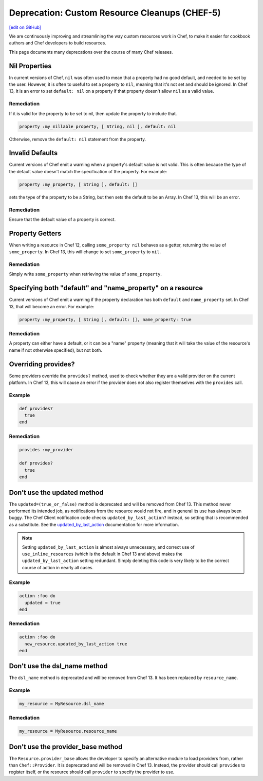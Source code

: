 =======================================================
Deprecation: Custom Resource Cleanups (CHEF-5)
=======================================================
`[edit on GitHub] <https://github.com/chef/chef-web-docs/blob/master/chef_master/source/deprecations_custom_resource_cleanups.rst>`__

.. tag deprecations_custom_resource_cleanups

We are continuously improving and streamlining the way custom resources work in Chef, to make it easier for cookbook authors and Chef developers to build resources.

.. end_tag

This page documents many deprecations over the course of many Chef releases.

Nil Properties
==================

In current versions of Chef, ``nil`` was often used to mean that a property had no good default, and needed to be set by the user. However, it is often to useful to set a property to ``nil``, meaning that it's not set and should be ignored. In Chef 13, it is an error to set ``default: nil`` on a property if that property doesn't allow ``nil`` as a valid value.

Remediation
--------------

If it is valid for the property to be set to nil, then update the property to include that.

.. code-block:: ruby

  property :my_nillable_property, [ String, nil ], default: nil

Otherwise, remove the ``default: nil`` statement from the property.

Invalid Defaults
==================

Current versions of Chef emit a warning when a property's default value is not valid. This is often because the type of the default value doesn't match the specification of the property. For example:

.. code-block:: ruby

  property :my_property, [ String ], default: []

sets the type of the property to be a String, but then sets the default to be an Array. In Chef 13, this will be an error.

Remediation
--------------

Ensure that the default value of a property is correct.

Property Getters
=======================

When writing a resource in Chef 12, calling ``some_property nil`` behaves as a getter, returning the value of ``some_property``. In Chef 13, this will change to set ``some_property`` to ``nil``.

Remediation
--------------

Simply write ``some_property`` when retrieving the value of ``some_property``.

Specifying both "default" and "name_property" on a resource
============================================================

Current versions of Chef emit a warning if the property declaration has both ``default`` and ``name_property`` set. In Chef 13, that will become an error. For example:

.. code-block:: ruby

  property :my_property, [ String ], default: [], name_property: true

Remediation
------------

A property can either have a default, or it can be a "name" property (meaning that it will take the value of the resource's name if not otherwise specified), but not both.

Overriding provides?
==========================

Some providers override the ``provides?`` method, used to check whether they are a valid provider on the current platform. In Chef 13, this will cause an error if the provider does not also register themselves with the ``provides`` call.

Example
--------

.. code-block:: ruby

  def provides?
    true
  end

Remediation
------------

.. code-block:: ruby

  provides :my_provider

  def provides?
    true
  end

Don't use the updated method
=============================
The ``updated=(true_or_false)`` method is deprecated and will be removed from Chef 13.  This method never performed its intended job, as notifications from the
resource would not fire, and in general its use has always been buggy.  The Chef Client notification code checks ``updated_by_last_action?`` instead, so setting that is recommended as a substitute. See the `updated_by_last_action </custom_resources_notes.html#updated-by-last-action>`__ documentation for more information. 

.. note:: Setting ``updated_by_last_action`` is almost always unnecessary, and correct use of ``use_inline_resources`` (which is the default in Chef 13 and above) makes the ``updated_by_last_action`` setting redundant.  Simply deleting this code is very likely to be the correct course of action in nearly all cases.

Example
--------

.. code-block:: ruby

  action :foo do
    updated = true
  end

Remediation
------------

.. code-block:: ruby

  action :foo do
    new_resource.updated_by_last_action true
  end

Don't use the dsl_name method
=============================

The ``dsl_name`` method is deprecated and will be removed from Chef 13. It has been replaced by ``resource_name``.

Example
--------

.. code-block:: ruby

  my_resource = MyResource.dsl_name

Remediation
------------

.. code-block:: ruby

  my_resource = MyResource.resource_name

Don't use the provider_base method
====================================

The ``Resource.provider_base`` allows the developer to specify an alternative module to load providers from, rather than ``Chef::Provider``. It is deprecated and will be removed in Chef 13. Instead, the provider should call ``provides`` to register itself, or the resource should call ``provider`` to specify the provider to use.

